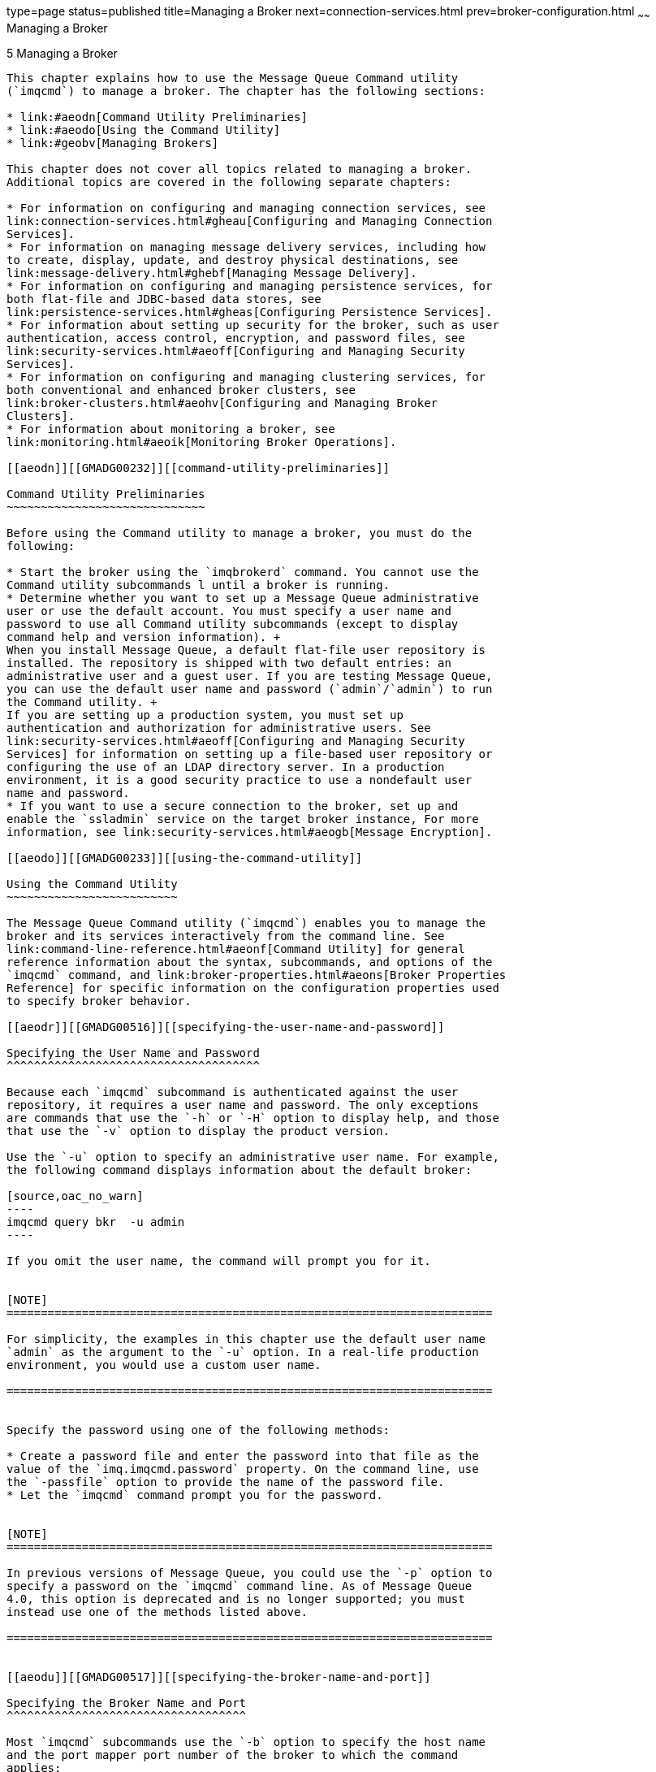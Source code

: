 type=page
status=published
title=Managing a Broker
next=connection-services.html
prev=broker-configuration.html
~~~~~~
Managing a Broker
=================

[[GMADG00036]][[aeodm]]


[[managing-a-broker]]
5 Managing a Broker
-------------------

This chapter explains how to use the Message Queue Command utility
(`imqcmd`) to manage a broker. The chapter has the following sections:

* link:#aeodn[Command Utility Preliminaries]
* link:#aeodo[Using the Command Utility]
* link:#geobv[Managing Brokers]

This chapter does not cover all topics related to managing a broker.
Additional topics are covered in the following separate chapters:

* For information on configuring and managing connection services, see
link:connection-services.html#gheau[Configuring and Managing Connection
Services].
* For information on managing message delivery services, including how
to create, display, update, and destroy physical destinations, see
link:message-delivery.html#ghebf[Managing Message Delivery].
* For information on configuring and managing persistence services, for
both flat-file and JDBC-based data stores, see
link:persistence-services.html#gheas[Configuring Persistence Services].
* For information about setting up security for the broker, such as user
authentication, access control, encryption, and password files, see
link:security-services.html#aeoff[Configuring and Managing Security
Services].
* For information on configuring and managing clustering services, for
both conventional and enhanced broker clusters, see
link:broker-clusters.html#aeohv[Configuring and Managing Broker
Clusters].
* For information about monitoring a broker, see
link:monitoring.html#aeoik[Monitoring Broker Operations].

[[aeodn]][[GMADG00232]][[command-utility-preliminaries]]

Command Utility Preliminaries
~~~~~~~~~~~~~~~~~~~~~~~~~~~~~

Before using the Command utility to manage a broker, you must do the
following:

* Start the broker using the `imqbrokerd` command. You cannot use the
Command utility subcommands l until a broker is running.
* Determine whether you want to set up a Message Queue administrative
user or use the default account. You must specify a user name and
password to use all Command utility subcommands (except to display
command help and version information). +
When you install Message Queue, a default flat-file user repository is
installed. The repository is shipped with two default entries: an
administrative user and a guest user. If you are testing Message Queue,
you can use the default user name and password (`admin`/`admin`) to run
the Command utility. +
If you are setting up a production system, you must set up
authentication and authorization for administrative users. See
link:security-services.html#aeoff[Configuring and Managing Security
Services] for information on setting up a file-based user repository or
configuring the use of an LDAP directory server. In a production
environment, it is a good security practice to use a nondefault user
name and password.
* If you want to use a secure connection to the broker, set up and
enable the `ssladmin` service on the target broker instance, For more
information, see link:security-services.html#aeogb[Message Encryption].

[[aeodo]][[GMADG00233]][[using-the-command-utility]]

Using the Command Utility
~~~~~~~~~~~~~~~~~~~~~~~~~

The Message Queue Command utility (`imqcmd`) enables you to manage the
broker and its services interactively from the command line. See
link:command-line-reference.html#aeonf[Command Utility] for general
reference information about the syntax, subcommands, and options of the
`imqcmd` command, and link:broker-properties.html#aeons[Broker Properties
Reference] for specific information on the configuration properties used
to specify broker behavior.

[[aeodr]][[GMADG00516]][[specifying-the-user-name-and-password]]

Specifying the User Name and Password
^^^^^^^^^^^^^^^^^^^^^^^^^^^^^^^^^^^^^

Because each `imqcmd` subcommand is authenticated against the user
repository, it requires a user name and password. The only exceptions
are commands that use the `-h` or `-H` option to display help, and those
that use the `-v` option to display the product version.

Use the `-u` option to specify an administrative user name. For example,
the following command displays information about the default broker:

[source,oac_no_warn]
----
imqcmd query bkr  -u admin 
----

If you omit the user name, the command will prompt you for it.


[NOTE]
=======================================================================

For simplicity, the examples in this chapter use the default user name
`admin` as the argument to the `-u` option. In a real-life production
environment, you would use a custom user name.

=======================================================================


Specify the password using one of the following methods:

* Create a password file and enter the password into that file as the
value of the `imq.imqcmd.password` property. On the command line, use
the `-passfile` option to provide the name of the password file.
* Let the `imqcmd` command prompt you for the password.


[NOTE]
=======================================================================

In previous versions of Message Queue, you could use the `-p` option to
specify a password on the `imqcmd` command line. As of Message Queue
4.0, this option is deprecated and is no longer supported; you must
instead use one of the methods listed above.

=======================================================================


[[aeodu]][[GMADG00517]][[specifying-the-broker-name-and-port]]

Specifying the Broker Name and Port
^^^^^^^^^^^^^^^^^^^^^^^^^^^^^^^^^^^

Most `imqcmd` subcommands use the `-b` option to specify the host name
and the port mapper port number of the broker to which the command
applies:

[source,oac_no_warn]
----
-b hostName:portNumber
----

If no broker is specified, the command applies by default to a broker
running on the local host (`localhost`) at port mapper port number
`7676`. See link:connection-services.html#aeoco["Port Mapper"] for more
information.

To issue a command to a broker that is running on a remote host,
listening on a non-default port, or both, you must use the `-b` option
to specify the host and port explicitly.

Literal IP addresses as host names: You can use a literal IPv4 or IPv6
address as a host name. If you use a literal IPv6 address, its format
must conform to http://www.ietf.org/rfc/rfc2732.txt[RFC2732], Format for
Literal IPv6 Addresses in URL's.

[[aeodq]][[GMADG00518]][[displaying-the-product-version]]

Displaying the Product Version
^^^^^^^^^^^^^^^^^^^^^^^^^^^^^^

To display the Message Queue product version, use the `-v` option. For
example:

[source,oac_no_warn]
----
imqcmd  -v
----

If you enter an `imqcmd` command line containing the `-v` option in
addition to a subcommand or other options, the Command utility processes
only the `-v` option. All other items on the command line are ignored.

[[aeodp]][[GMADG00519]][[displaying-help]]

Displaying Help
^^^^^^^^^^^^^^^

To display help on the `imqcmd` command, use the `-h` or `-H` option,
and do not use a subcommand. You cannot get help about specific
subcommands.

For example, the following command displays help about `imqcmd`:

[source,oac_no_warn]
----
imqcmd  -H
----

If you enter an `imqcmd` command line containing the `-h` or `-H` option
in addition to a subcommand or other options, the Command utility
processes only the `-h` or `-H` option. All other items on the command
line are ignored.

[[aeodv]][[GMADG00520]][[examples]]

Examples
^^^^^^^^

The examples in this section illustrate how to use the `imqcmd` command.

The following example lists the properties of the broker running on host
`localhost` at port `7676`, so the `-b` option is unnecessary:

[source,oac_no_warn]
----
imqcmd query bkr  -u admin 
----

The command uses the default administrative user name (`admin`) and
omits the password, so that the command will prompt for it.

The following example lists the properties of the broker running on the
host `myserver` at port `1564`. The user name is `aladdin`:

[source,oac_no_warn]
----
imqcmd query bkr  -b myserver:1564  -u aladdin
----

(For this command to work, the user repository would need to be updated
to add the user name `aladdin` to the `admin` group.)

The following example lists the properties of the broker running on
`localhost` at port `7676`. The initial timeout for the command is set
to 20 seconds and the number of retries after timeout is set to 7. The
user's password is in a password file called `myPassfile`, located in
the current directory at the time the command is invoked.

[source,oac_no_warn]
----
imqcmd query bkr  -u admin  -passfile myPassfile  -rtm 20  -rtr 7
----

For a secure connection to the broker, these examples could include the
`-secure` option. This option causes the Command utility to use the
`ssladmin` service if that service has been configured and started.

[[geobv]][[GMADG00234]][[managing-brokers]]

Managing Brokers
~~~~~~~~~~~~~~~~

This section describes how to use Command utility subcommands to perform
the following broker management tasks:

* link:#aeoeb[Shutting Down and Restarting a Broker]
* link:#geodc[Quiescing a Broker]
* link:#aeody[Pausing and Resuming a Broker]
* link:#aeodx[Updating Broker Properties]
* link:#aeodw[Viewing Broker Information]

In addition to using the subcommands described in the following
sections, `imqcmd` allows you to set system properties using the `-D`
option. This is useful for setting or overriding connection factory
properties or connection-related Java system properties.

For example, the following command changes the default value of
`imqSSLIsHostTrusted`:

[source,oac_no_warn]
----
imqcmd list svc -secure -DimqSSLIsHostTrusted=true
----

The following command specifies the password file and the password used
for the SSL trust store that is used by the `imqcmd` command:

[source,oac_no_warn]
----
imqcmd list svc -secure -DJavax.net.ssl.trustStore=/tmp/MyTruststore
              -Djavax.net.ssl.trustStorePassword=MyTrustword
----

[[aeoeb]][[GMADG00521]][[shutting-down-and-restarting-a-broker]]

Shutting Down and Restarting a Broker
^^^^^^^^^^^^^^^^^^^^^^^^^^^^^^^^^^^^^

The subcommand `imqcmd` `shutdown` `bkr` shuts down a broker:

[source,oac_no_warn]
----
imqcmd shutdown bkr  [-b hostName:portNumber]
[-time nSeconds]
[-nofailover]
----

The broker stops accepting new connections and messages, completes
delivery of existing messages, and terminates the broker process.

The `-time` option, if present, specifies the interval, in seconds, to
wait before shutting down the broker. For example, the following command
delays 90 seconds and then shuts down the broker running on host
`wolfgang` at port `1756`:

[source,oac_no_warn]
----
imqcmd shutdown bkr  -b wolfgang:1756  -time 90  -u admin
----

The broker will not block, but will return immediately from the delayed
shutdown request. During the shutdown interval, the broker will not
accept any new `jms` connections; `admin` connections will be accepted,
and existing `jms` connections will continue to operate. If the broker
belongs to an enhanced broker cluster, it will not attempt to take over
for any other broker during the shutdown interval.

If the broker is part of an enhanced broker cluster (see
"link:../mq-tech-over/broker-clusters.html#GMTOV00068[Enhanced Clusters]" in Open Message Queue Technical
Overview), another broker in the cluster will ordinarily attempt to take
over its persistent data on shutdown; the `-nofailover` option to the
`imqcmd` `shutdown` `bkr` subcommand suppresses this behavior.
Conversely, you can use the `imqcmd` `takeover` `bkr` subcommand to
force such a takeover manually (for instance, if the takeover broker
were to fail before completing the takeover process); see
link:broker-clusters.html#gecjm[Preventing or Forcing Broker Failover]
for more information.


[NOTE]
=======================================================================

The `imqcmd` `takeover` `bkr` subcommand is intended only for use in
failed-takeover situations. You should use it only as a last resort, and
not as a general way of forcibly taking over a running broker.

=======================================================================


To shut down and restart a broker, use the subcommand `imqcmd` `restart`
`bkr`:

[source,oac_no_warn]
----
imqcmd restart bkr  [-b hostName:portNumber]
----

This shuts down the broker and then restarts it using the same options
that were specified when it was first started. To choose different
options, shut down the broker with `imqcmd` `shutdown` `bkr` and then
start it again with the Broker utility (`imqbrokerd`), specifying the
options you want.

[[geodc]][[GMADG00522]][[quiescing-a-broker]]

Quiescing a Broker
^^^^^^^^^^^^^^^^^^

The subcommand `imqcmd` `quiesce` `bkr` quiesces a broker, causing it to
refuse any new client connections while continuing to service old ones:

[source,oac_no_warn]
----
imqcmd quiesce bkr  [-b hostName:portNumber]
----

If the broker is part of an enhanced broker cluster, this allows its
operations to wind down normally without triggering a takeover by
another broker, for instance in preparation for shutting it down
administratively for upgrade or similar purposes. For example, the
following command quiesces the broker running on host `hastings` at port
`1066`:

[source,oac_no_warn]
----
imqcmd quiesce bkr  -b hastings:1066  -u admin
----

To reverse the process and return the broker to normal operation, use
the `imqcmd` `unquiesce` `bkr` subcommand:

[source,oac_no_warn]
----
imqcmd unquiesce bkr  [-b hostName:portNumber]
----

For example, the following command unquiesces the broker that was
quiesced in the preceding example:

[source,oac_no_warn]
----
imqcmd unquiesce bkr  -b hastings:1066  -u admin
----

[[aeody]][[GMADG00523]][[pausing-and-resuming-a-broker]]

Pausing and Resuming a Broker
^^^^^^^^^^^^^^^^^^^^^^^^^^^^^

The subcommand `imqcmd` `pause` `bkr` pauses a broker, suspending its
connection service threads and causing it to stop listening on the
connection ports:

[source,oac_no_warn]
----
imqcmd pause bkr  [-b hostName:portNumber]
----

For example, the following command pauses the broker running on host
`myhost` at port `1588`:

[source,oac_no_warn]
----
imqcmd pause bkr  -b myhost:1588  -u admin
----

Because its connection service threads are suspended, a paused broker is
unable to accept new connections, receive messages, or dispatch
messages. The `admin` connection service is not suspended, allowing you
to continue performing administrative tasks needed to regulate the flow
of messages to the broker. Pausing a broker also does not suspend the
`cluster` connection service; however, since message delivery within a
cluster depends on the delivery functions performed by the different
brokers in the cluster, pausing a broker in a cluster may result in a
slowing of some message traffic.

You can also pause individual connection services and physical
destinations. For more information, see
link:connection-services.html#aeoei[Pausing and Resuming a Connection
Service] and link:message-delivery.html#aeoet[Pausing and Resuming a
Physical Destination].

The subcommand `imqcmd` `resume` `bkr` reactivates a broker's service
threads, causing it to resume listening on the ports:

[source,oac_no_warn]
----
imqcmd resume bkr  [-b hostName:portNumber]
----

For example, the following command resumes the default broker (host
`localhost` at port `7676`):

[source,oac_no_warn]
----
imqcmd resume bkr  -u admin 
----

[[aeodx]][[GMADG00524]][[updating-broker-properties]]

Updating Broker Properties
^^^^^^^^^^^^^^^^^^^^^^^^^^

The subcommand `imqcmd` `update` `bkr` can be used to change the values
of a subset of broker properties for the default broker (or for the
broker at a specified host and port):

[source,oac_no_warn]
----
imqcmd update bkr [-b hostName:portNumber]
-o property1=value1  [ [-o property2=value2] … ]
----

For example, the following command turns off the auto-creation of queue
destinations for the default broker:

[source,oac_no_warn]
----
imqcmd update bkr  -o imq.autocreate.queue=false  -u admin
----

You can use `imqcmd` `update` `bkr` to update any of the following
broker properties:

* `imq.autocreate.queue`
* `imq.autocreate.topic`
* `imq.autocreate.queue.maxNumActiveConsumers`
* `imq.autocreate.queue.maxNumBackupConsumers`
* `imq.cluster.url`
* `imq.destination.DMQ.truncateBody`
* `imq.destination.logDeadMsgs`
* `imq.log.level`
* `imq.log.file.rolloversecs`
* `imq.log.file.rolloverbytes`
* `imq.system.max_count`
* `imq.system.max_size`
* `imq.message.max_size`
* `imq.portmapper.port`

See link:broker-properties.html#aeons[Broker Properties Reference] for
detailed information about these properties.

[[aeodw]][[GMADG00525]][[viewing-broker-information]]

Viewing Broker Information
^^^^^^^^^^^^^^^^^^^^^^^^^^

To display information about a single broker, use the `imqcmd` `query`
`bkr` subcommand:

[source,oac_no_warn]
----
imqcmd query bkr  -b hostName:portNumber
----

This lists the current settings of the broker's properties, as shown in
link:#gechs[Example 5-1].

[[GMADG00100]][[gechs]]


Example 5-1 Broker Information Listing

[source,oac_no_warn]
----

Querying the broker specified by:
-------------------------
Host         Primary Port
-------------------------
localHost    7676

Version                                              5.0
Instance Name                                        imqbroker
Broker ID                                            mybroker
Primary Port                                         7676
Broker is Embedded                                   false
Instance Configuration/Data Root Directory           /var/imq

Current Number of Messages in System                 0
Current Total Message Bytes in System                0

Current Number of Messages in Dead Message Queue     0
Current Total Message Bytes in Dead Message Queue    0
Log Dead Messages                                    true
Truncate Message Body in Dead Message Queue          false

Max Number of Messages in System                     unlimited (-1)
Max Total Message Bytes in System                    unlimited (-1)
Max Message Size                                     70m

Auto Create Queues                                   true
Auto Create Topics                                   true
Auto Created Queue Max Number of Active Consumers    1
Auto Created Queue Max Number of Backup Consumers    0

Cluster ID                                           myClusterID
Cluster Is Highly Available                          true
Cluster Broker List (active)                         
Cluster Broker List (configured)                     
Cluster Master Broker                                
Cluster URL                                          

Log Level                                            INFO
Log Rollover Interval (seconds)                      604800
Log Rollover Size (bytes)                            unlimited (-1)
----

The `imqcmd` `metrics` `bkr` subcommand displays detailed metric
information about a broker's operation:

[source,oac_no_warn]
----
imqcmd metrics bkr  [-b hostName:portNumber]
[-m metricType]
[-int interval]
[-msp numSamples]
----

The `-m` option specifies the type of metric information to display:

* `ttl` (default): Messages and packets flowing into and out of the
broker
* `rts`: Rate of flow of messages and packets into and out of the broker
per second
* `cxn`: Connections, virtual memory heap, and threads

The `-int` and `-msp` options specify, respectively, the interval (in
seconds) at which to display the metrics and the number of samples to
display in the output. The default values are 5 seconds and an unlimited
number of samples.

For example, the following command displays the rate of message flow
into and out of the default broker (host `localhost` at port `7676`) at
10-second intervals:

[source,oac_no_warn]
----
imqcmd metrics bkr  -m rts  -int 10  -u admin
----

link:#genml[Example 5-2] shows an example of the resulting output.

[[GMADG00101]][[genml]]


Example 5-2 Broker Metrics Listing

[source,oac_no_warn]
----

--------------------------------------------------------
 Msgs/sec   Msg Bytes/sec   Pkts/sec    Pkt Bytes/sec   
 In   Out     In      Out     In   Out     In      Out  
--------------------------------------------------------
 0     0      27      56      0     0      38      66   
 10    0     7365     56      10    10    7457    1132  
 0     0      27      56      0     0      38      73   
 0     10     27     7402     10    20    1400    8459  
 0     0      27      56      0     0      38      73
----

For a more detailed description of the data gathered and reported by the
broker, see link:metrics-information.html#aeoot[Brokerwide Metrics].

For brokers belonging to a broker cluster, the `imqcmd` `list` `bkr`
subcommand displays information about the configuration of the cluster;
see link:broker-clusters.html#geciv[Displaying a Cluster Configuration]
for more information.


